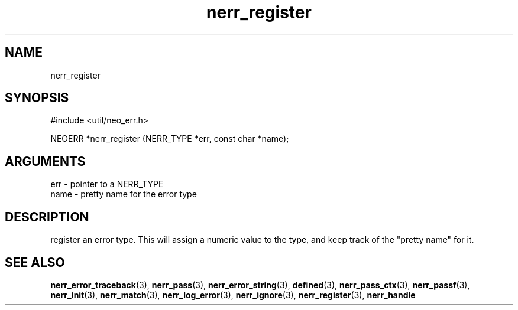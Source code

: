 .TH nerr_register 3 "12 July 2007" "ClearSilver" "util/neo_err.h"

.de Ss
.sp
.ft CW
.nf
..
.de Se
.fi
.ft P
.sp
..
.SH NAME
nerr_register 
.SH SYNOPSIS
.Ss
#include <util/neo_err.h>
.Se
.Ss
NEOERR *nerr_register (NERR_TYPE *err, const char *name);

.Se

.SH ARGUMENTS
err - pointer to a NERR_TYPE
.br
name - pretty name for the error type

.SH DESCRIPTION
register an error type.  This will assign a numeric value
to the type, and keep track of the "pretty name" for it.

.SH "SEE ALSO"
.BR nerr_error_traceback "(3), "nerr_pass "(3), "nerr_error_string "(3), "defined "(3), "nerr_pass_ctx "(3), "nerr_passf "(3), "nerr_init "(3), "nerr_match "(3), "nerr_log_error "(3), "nerr_ignore "(3), "nerr_register "(3), "nerr_handle
